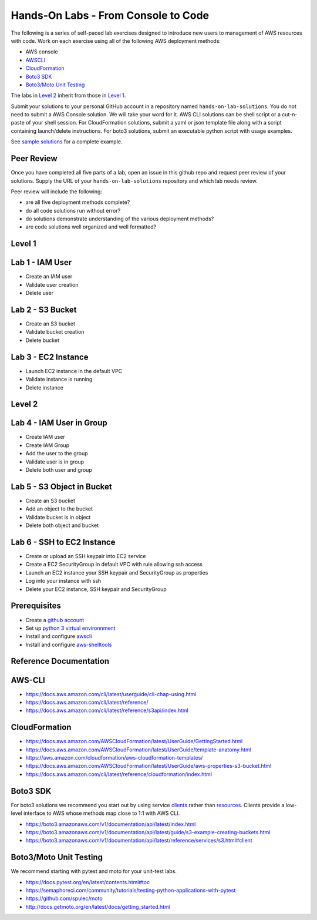 Hands-On Labs - From Console to Code
====================================

The following is a series of self-paced lab exercises designed to introduce new
users to management of AWS resources with code.  Work on each exercise using
all of the following AWS deployment methods:

- AWS console
- AWSCLI_
- CloudFormation_
- `Boto3 SDK`_
- `Boto3/Moto Unit Testing`_

The labs in `Level 2`_ inherit from those in `Level 1`_.

Submit your solutions to your personal GitHub account in a repository named
``hands-on-lab-solutions``.  You do not need to submit a AWS Console solution.
We will take your word for it.  AWS CLI solutions can be shell script or a
cut-n-paste of your shell session.  For CloudFormation solutions, submit a yaml
or json template file along with a script containing launch/delete
instructions.  For boto3 solutions, submit an executable python script with
usage examples.  

See `sample solutions`_ for a complete example.


Peer Review
-----------

Once you have completed all five parts of a lab, open an issue in this
github repo and request peer review of your solutions.  Supply the URL
of your ``hands-on-lab-solutions`` repository and which lab needs review.

Peer review will include the following:

- are all five deployment methods complete?
- do all code solutions run without error?
- do solutions demonstrate understanding of the various deployment methods?
- are code solutions well organized and well formatted?


Level 1
-------


Lab 1 - IAM User
----------------

- Create an IAM user
- Validate user creation
- Delete user


Lab 2 - S3 Bucket
-----------------

- Create an S3 bucket
- Validate bucket creation
- Delete bucket


Lab 3 - EC2 Instance
--------------------

- Launch EC2 instance in the default VPC
- Validate instance is running
- Delete instance


Level 2
-------


Lab 4 - IAM User in Group
-------------------------

- Create IAM user
- Create IAM Group
- Add the user to the group
- Validate user is in group
- Delete both user and group


Lab 5 - S3 Object in Bucket
---------------------------

- Create an S3 bucket
- Add an object to the bucket
- Validate bucket is in object
- Delete both object and bucket


Lab 6 - SSH to EC2 Instance
---------------------------

- Create or upload an SSH keypair into EC2 service
- Create a EC2 SecurityGroup in default VPC with rule allowing ssh access
- Launch an EC2 instance your SSH keypair and SecurityGroup as properties
- Log into your instance with ssh
- Delete your EC2 instance, SSH keypair and SecurityGroup



Prerequisites
-------------

- Create a `github account`_
- Set up `python 3 virtual environnment`_
- Install and configure awscli_
- Install and configure aws-shelltools_


Reference Documentation
-----------------------

AWS-CLI
-------

- https://docs.aws.amazon.com/cli/latest/userguide/cli-chap-using.html
- https://docs.aws.amazon.com/cli/latest/reference/
- https://docs.aws.amazon.com/cli/latest/reference/s3api/index.html

CloudFormation
--------------

- https://docs.aws.amazon.com/AWSCloudFormation/latest/UserGuide/GettingStarted.html
- https://docs.aws.amazon.com/AWSCloudFormation/latest/UserGuide/template-anatomy.html
- https://aws.amazon.com/cloudformation/aws-cloudformation-templates/
- https://docs.aws.amazon.com/AWSCloudFormation/latest/UserGuide/aws-properties-s3-bucket.html
- https://docs.aws.amazon.com/cli/latest/reference/cloudformation/index.html

Boto3 SDK
---------

For boto3 solutions we recommend you start out by using service clients_ rather
than resources_.  Clients provide a low-level interface to AWS whose methods map
close to 1:1 with AWS CLI.

- https://boto3.amazonaws.com/v1/documentation/api/latest/index.html
- https://boto3.amazonaws.com/v1/documentation/api/latest/guide/s3-example-creating-buckets.html
- https://boto3.amazonaws.com/v1/documentation/api/latest/reference/services/s3.html#client

Boto3/Moto Unit Testing
-----------------------

We recommend starting with pytest and moto for your unit-test labs.

- https://docs.pytest.org/en/latest/contents.html#toc
- https://semaphoreci.com/community/tutorials/testing-python-applications-with-pytest
- https://github.com/spulec/moto
- http://docs.getmoto.org/en/latest/docs/getting_started.html


.. _sample solutions: https://github.com/ucopacme/start-here/tree/master/hands_on_lab/sample_solutions
.. _clients: https://boto3.amazonaws.com/v1/documentation/api/latest/guide/clients.html
.. _resources: https://boto3.amazonaws.com/v1/documentation/api/latest/guide/resources.html#overview
.. _github account: https://github.com/
.. _python 3 virtual environnment: https://github.com/ucopacme/start-here/blob/master/docs/python_venv_setup.rst
.. _awscli: https://docs.aws.amazon.com/cli/latest/userguide/installing.html
.. _aws-shelltools: https://github.com/ashleygould/aws-shelltools
